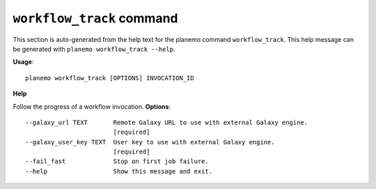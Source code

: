 
``workflow_track`` command
========================================

This section is auto-generated from the help text for the planemo command
``workflow_track``. This help message can be generated with ``planemo workflow_track
--help``.

**Usage**::

    planemo workflow_track [OPTIONS] INVOCATION_ID

**Help**

Follow the progress of a workflow invocation.
**Options**::


      --galaxy_url TEXT       Remote Galaxy URL to use with external Galaxy engine.
                              [required]
      --galaxy_user_key TEXT  User key to use with external Galaxy engine.
                              [required]
      --fail_fast             Stop on first job failure.
      --help                  Show this message and exit.
    
